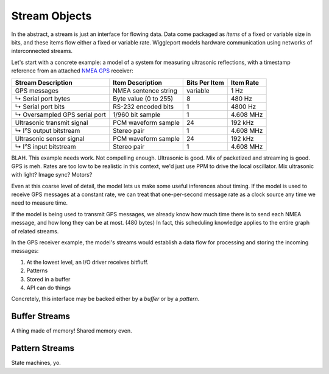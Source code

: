 .. default-role:: literal

.. _stream-objects:

==============
Stream Objects
==============

In the abstract, a stream is just an interface for flowing data. Data come packaged as *items* of a fixed or variable size in bits, and these items flow either a fixed or variable rate. Wiggleport models hardware communication using networks of interconnected streams.

Let's start with a concrete example: a model of a system for measuring ultrasonic reflections, with a timestamp reference from an attached `NMEA GPS`_ receiver:

.. _NMEA GPS: https://en.wikipedia.org/wiki/NMEA_0183

============================== ========================== ================== ===================
Stream Description             Item Description           Bits Per Item      Item Rate
============================== ========================== ================== ===================
GPS messages                   NMEA sentence string       variable           1 Hz
↳ Serial port bytes            Byte value (0 to 255)      8                  480 Hz
↳ Serial port bits             RS-232 encoded bits        1                  4800 Hz
↳ Oversampled GPS serial port  1/960 bit sample           1                  4.608 MHz
Ultrasonic transmit signal     PCM waveform sample        24                 192 kHz
↳ I²S output bitstream         Stereo pair                1                  4.608 MHz
Ultrasonic sensor signal       PCM waveform sample        24                 192 kHz
↳ I²S input bitstream          Stereo pair                1                  4.608 MHz
============================== ========================== ================== ===================

BLAH. This example needs work. Not compelling enough. Ultrasonic is good. Mix of packetized and streaming is good. GPS is meh. Rates are too low to be realistic in this context, we'd just use PPM to drive the local oscillator. Mix ultrasonic with light? Image sync? Motors?

Even at this coarse level of detail, the model lets us make some useful inferences about timing. If the model is used to receive GPS messages at a constant rate, we can treat that one-per-second message rate as a clock source any time we need to measure time.

If the model is being used to transmit GPS messages, we already know how much time there is to send each NMEA message, and how long they can be at most. (480 bytes) In fact, this scheduling knowledge applies to the entire graph of related streams.

In the GPS receiver example, the model's streams would establish a data flow for processing and storing the incoming messages:

1. At the lowest level, an I/O driver receives bitfluff.
2. Patterns
3. Stored in a buffer
4. API can do things

Concretely, this interface may be backed either by a *buffer* or by a *pattern*.


.. _buffer-streams:

Buffer Streams
==============

A thing made of memory! Shared memory even.


.. _pattern-streams:

Pattern Streams
===============

State machines, yo.
